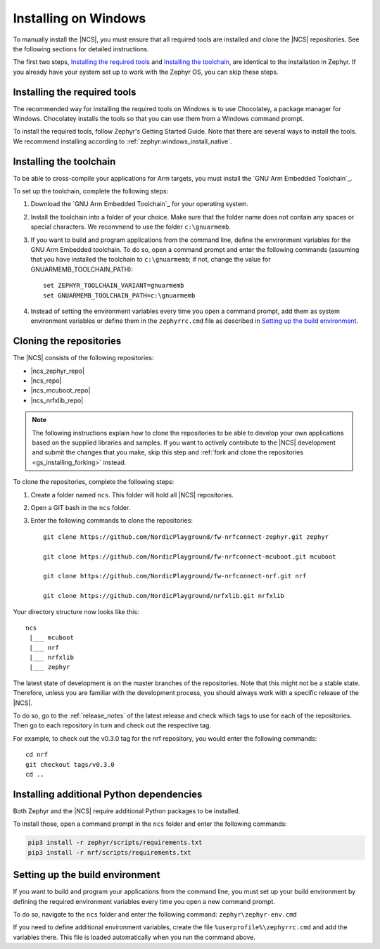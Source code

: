.. _gs_installing_windows:

.. |os| replace:: Windows

.. intro_start

Installing on |os|
##################

To manually install the |NCS|, you must ensure that all required tools are installed and clone the |NCS| repositories.
See the following sections for detailed instructions.

The first two steps, `Installing the required tools`_ and `Installing the toolchain`_, are identical to the installation in Zephyr.
If you already have your system set up to work with the Zephyr OS, you can skip these steps.

.. intro_end

.. _gs_installing_tools_win:

Installing the required tools
*****************************

The recommended way for installing the required tools on Windows is to use Chocolatey, a package manager for Windows.
Chocolatey installs the tools so that you can use them from a Windows command prompt.

To install the required tools, follow Zephyr's Getting Started Guide.
Note that there are several ways to install the tools.
We recommend installing according to :ref:`zephyr:windows_install_native`.

.. _gs_installing_toolchain_win:

.. |installextract| replace:: Install
.. |tcfolder| replace:: ``c:\gnuarmemb``

.. toolchain_start

Installing the toolchain
************************

To be able to cross-compile your applications for Arm targets, you must install  the `GNU Arm Embedded Toolchain`_.

To set up the toolchain, complete the following steps:

.. _toolchain_setup:

1. Download the `GNU Arm Embedded Toolchain`_ for your operating system.
#. |installextract| the toolchain into a folder of your choice.
   Make sure that the folder name does not contain any spaces or special characters.
   We recommend to use the folder |tcfolder|.
#. If you want to build and program applications from the command line, define the environment variables for the GNU Arm Embedded toolchain.
   To do so, open a command prompt and enter the following commands (assuming that you have installed the toolchain to |tcfolder|; if not, change the value for GNUARMEMB_TOOLCHAIN_PATH)::

     set ZEPHYR_TOOLCHAIN_VARIANT=gnuarmemb
     set GNUARMEMB_TOOLCHAIN_PATH=c:\gnuarmemb

#. Instead of setting the environment variables every time you open a command prompt, add them as system environment variables or define them in the ``zephyrrc.cmd`` file as described in `Setting up the build environment`_.

.. _cloning_the_repositories_win:

.. |bash| replace:: GIT bash

.. cloning_start

Cloning the repositories
************************

The |NCS| consists of the following repositories:

* |ncs_zephyr_repo|
* |ncs_repo|
* |ncs_mcuboot_repo|
* |ncs_nrfxlib_repo|

.. note::
   The following instructions explain how to clone the repositories to be able to develop your own applications based on the supplied libraries and samples.
   If you want to actively contribute to the |NCS| development and submit the changes that you make, skip this step and :ref:`fork and clone the repositories <gs_installing_forking>` instead.

To clone the repositories, complete the following steps:

1. Create a folder named ``ncs``.
   This folder will hold all |NCS| repositories.
#. Open a |bash| in the ``ncs`` folder.
#. Enter the following commands to clone the repositories::

      git clone https://github.com/NordicPlayground/fw-nrfconnect-zephyr.git zephyr

      git clone https://github.com/NordicPlayground/fw-nrfconnect-mcuboot.git mcuboot

      git clone https://github.com/NordicPlayground/fw-nrfconnect-nrf.git nrf

      git clone https://github.com/NordicPlayground/nrfxlib.git nrfxlib

.. dirstructure_start

Your directory structure now looks like this::

   ncs
    |___ mcuboot
    |___ nrf
    |___ nrfxlib
    |___ zephyr

.. dirstructure_end

The latest state of development is on the master branches of the repositories.
Note that this might not be a stable state.
Therefore, unless you are familiar with the development process, you should always work with a specific release of the |NCS|.

To do so, go to the :ref:`release_notes` of the latest release and check which tags to use for each of the repositories.
Then go to each repository in turn and check out the respective tag.

For example, to check out the v0.3.0 tag for the nrf repository, you would enter the following commands::

   cd nrf
   git checkout tags/v0.3.0
   cd ..

.. cloning_end

.. _additional_deps_win:

.. |prompt| replace:: command prompt

.. add_deps_start

Installing additional Python dependencies
*****************************************

Both Zephyr and the |NCS| require additional Python packages to be installed.

To install those, open a |prompt| in the ``ncs`` folder and enter the following commands:

.. add_deps_end

.. code-block:: console

   pip3 install -r zephyr/scripts/requirements.txt
   pip3 install -r nrf/scripts/requirements.txt


.. _build_environment_win:

.. |envfile| replace:: ``zephyr\zephyr-env.cmd``
.. |rcfile| replace:: ``%userprofile%\zephyrrc.cmd``

.. buildenv_start

Setting up the build environment
********************************

If you want to build and program your applications from the command line, you must set up your build environment by defining the required environment variables every time you open a new |prompt|.

To do so, navigate to the ``ncs`` folder and enter the following command: |envfile|

If you need to define additional environment variables, create the file |rcfile| and add the variables there.
This file is loaded automatically when you run the command above.

.. buildenv_end
